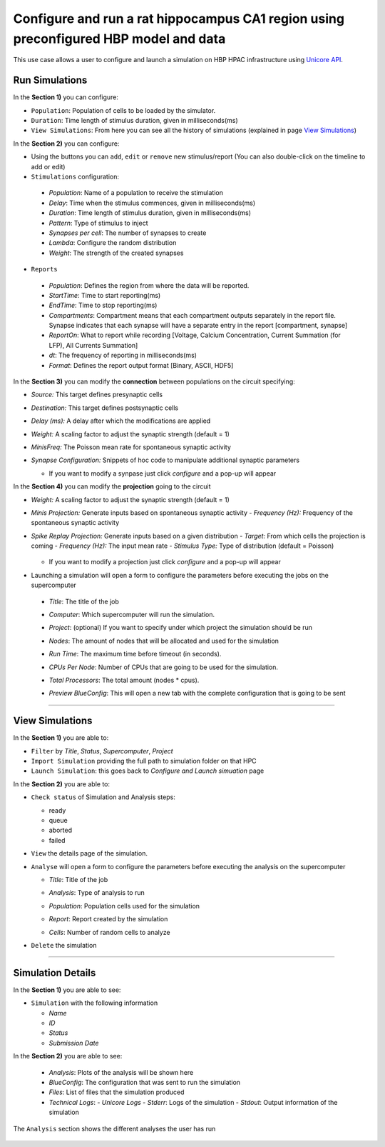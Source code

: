 
Configure and run a rat hippocampus CA1 region using preconfigured HBP model and data
~~~~~~~~~~~~~~~~~~~~~~~~~~~~~~~~~~~~~~~~~~~~~~~~~~~~~~~~~~~~~~~~~~~~~~~~~~~~~~~~~~~~~



This use case allows a user to configure and launch a simulation on HBP HPAC infrastructure using `Unicore API <https://www.unicore.eu/>`__.

===============
Run Simulations
===============

|run_simulation|


In the **Section 1)** you can configure:

-  ``Population``: Population of cells to be loaded by the simulator.
-  ``Duration``: Time length of stimulus duration, given in
   milliseconds(ms)
-  ``View Simulations``: From here you can see all the history of
   simulations (explained in page `View Simulations <#view-simulations>`_)


In the **Section 2)** you can configure:


-  Using the buttons |edit_buttons| you can ``add``, ``edit`` or ``remove`` new stimulus/report (You can also
   double-click on the timeline to add or edit)

-  ``Stimulations`` configuration:

  -  *Population*: Name of a population to receive the stimulation
  -  *Delay*: Time when the stimulus commences, given in
     milliseconds(ms)
  -  *Duration*: Time length of stimulus duration, given in
     milliseconds(ms)
  -  *Pattern*: Type of stimulus to inject
  -  *Synapses per cell*: The number of synapses to create
  -  *Lambda*: Configure the random distribution
  -  *Weight*: The strength of the created synapses

    |edit_stimulus|

-  ``Reports``

  -  *Population*: Defines the region from where the data will be reported.
  -  *StartTime*: Time to start reporting(ms)
  -  *EndTime*: Time to stop reporting(ms)
  -  *Compartments*: Compartment means that each compartment outputs
     separately in the report file. Synapse indicates that each
     synapse will have a separate entry in the report [compartment,
     synapse]
  -  *ReportOn*: What to report while recording [Voltage, Calcium Concentration, Current Summation (for LFP), All Currents Summation]
  -  *dt*: The frequency of reporting in milliseconds(ms)
  -  *Format*: Defines the report output format [Binary, ASCII, HDF5]

    |edit_report|


In the **Section 3)** you can modify the **connection** between populations on the circuit specifying:

- *Source:* This target defines presynaptic cells
- *Destination:* This target defines postsynaptic cells
- *Delay (ms):* A delay after which the modifications are applied
- *Weight:* A scaling factor to adjust the synaptic strength (default = 1)
- *MinisFreq:* The Poisson mean rate for spontaneous synaptic activity
- *Synapse Configuration:* Snippets of hoc code to manipulate additional synaptic parameters

  |connection_manipulation|

  - If you want to modify a synpase just click *configure* and a pop-up will appear

    |synapse_configurator|

In the **Section 4)**  you can modify the **projection** going to the circuit

- *Weight:* A scaling factor to adjust the synaptic strength (default = 1)
- *Minis Projection:* Generate inputs based on spontaneous synaptic activity
  - *Frequency (Hz):* Frequency of the spontaneous synaptic activity
- *Spike Replay Projection:* Generate inputs based on a given distribution
  - *Target:* From which cells the projection is coming
  - *Frequency (Hz):* The input mean rate
  - *Stimulus Type:* Type of distribution (default = Poisson)

    |projection_manipulation|

  - If you want to modify a projection just click *configure* and a pop-up will appear

    |projection_edition|

- Launching a simulation will open a form to configure the parameters before executing the jobs on the supercomputer

 - *Title*: The title of the job
 - *Computer*: Which supercomputer will run the simulation.
 - *Project*: (optional) If you want to specify under which project the simulation should be run
 - *Nodes*: The amount of nodes that will be allocated and used for the simulation
 - *Run Time*: The maximum time before timeout (in seconds).
 - *CPUs Per Node*: Number of CPUs that are going to be used for the simulation.
 - *Total Processors*: The total amount (nodes * cpus).
 - *Preview BlueConfig*: This will open a new tab with the complete configuration that is going to be sent

   |run_simulation_form|


--------------

================
View Simulations
================

|view_simulation|



In the **Section 1)** you are able to:

-  ``Filter`` by *Title*, *Status*, *Supercomputer*, *Project*
-  ``Import Simulation`` providing the full path to simulation folder on that HPC
-  ``Launch Simulation``: this goes back to *Configure and Launch
   simuation* page


In the **Section 2)** you are able to:

-  ``Check status`` of Simulation and Analysis steps:

   - ready |done|
   - queue |sync|
   - aborted |block|
   - failed |error|

-  ``View`` the details page of the simulation.

-  ``Analyse`` will open a form to configure the parameters before executing the analysis on the supercomputer

   -  *Title*: Title of the job
   -  *Analysis*: Type of analysis to run
   -  *Population*: Population cells used for the simulation
   -  *Report*: Report created by the simulation
   -  *Cells*: Number of random cells to analyze

      |run_analysis_form|

-  ``Delete`` the simulation

--------------


==================
Simulation Details
==================

|simulation_details|

In the **Section 1)** you are able to see:

- ``Simulation`` with the following information

  - *Name*
  - *ID*
  - *Status*
  - *Submission Date*

In the **Section 2)** you are able to see:

  - *Analysis*: Plots of the analysis will be shown here
  - *BlueConfig*: The configuration that was sent to run the simulation
  - *Files*: List of files that the simulation produced
  - *Technical Logs*:
    - *Unicore Logs*
    - *Stderr*: Logs of the simulation
    - *Stdout*: Output information of the simulation

The ``Analysis`` section shows the different analyses the user has run

  |simulation_details_analysis|


.. |run_simulation| image:: images/run_simulation.png
.. |run_simulation_top| image:: images/run_simulation_top.png
.. |run_simulation_middle| image:: images/run_simulation_middle.png
.. |edit_buttons| image:: images/edit_buttons.png
.. |edit_stimulus| image:: images/edit_stimulus.png
.. |edit_report| image:: images/edit_report.png
.. |connection_manipulation| image:: images/connection_manipulation.png
.. |synapse_configurator| image:: images/synapse_configurator.png
.. |projection_manipulation| image:: images/projection_manipulation.png
.. |projection_edition| image:: images/projection_edition.png
.. |run_simulation_form| image:: images/run_simulation_form.png
.. |view_simulation| image:: images/view_simulation.png
.. |view_simulation_top| image:: images/view_simulation_top.png
.. |view_simulation_middle| image:: images/view_simulation_middle.png
.. |done| image:: images/done.png
.. |sync| image:: images/sync.png
.. |block| image:: images/block.png
.. |error| image:: images/error.png
.. |run_analysis_form| image:: images/run_analysis_form.png
.. |simulation_details| image:: images/simulation_details.png
.. |simulation_details_middle| image:: images/simulation_details_middle.png
.. |simulation_details_analysis| image:: images/simulation_details_analysis.png
.. |simulation_details_top| image:: images/simulation_details_top.png
